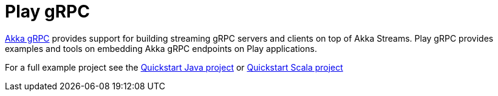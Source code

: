 = Play gRPC

https://doc.akka.io/docs/akka-grpc/current/[Akka gRPC] provides support for building streaming gRPC servers and clients on top of Akka Streams. Play gRPC provides examples and tools on embedding Akka gRPC endpoints on Play applications.

For a full example project see the https://developer.lightbend.com/guides/play-java-grpc-example/[Quickstart Java project] or https://developer.lightbend.com/guides/play-scala-grpc-example/[Quickstart Scala project]
